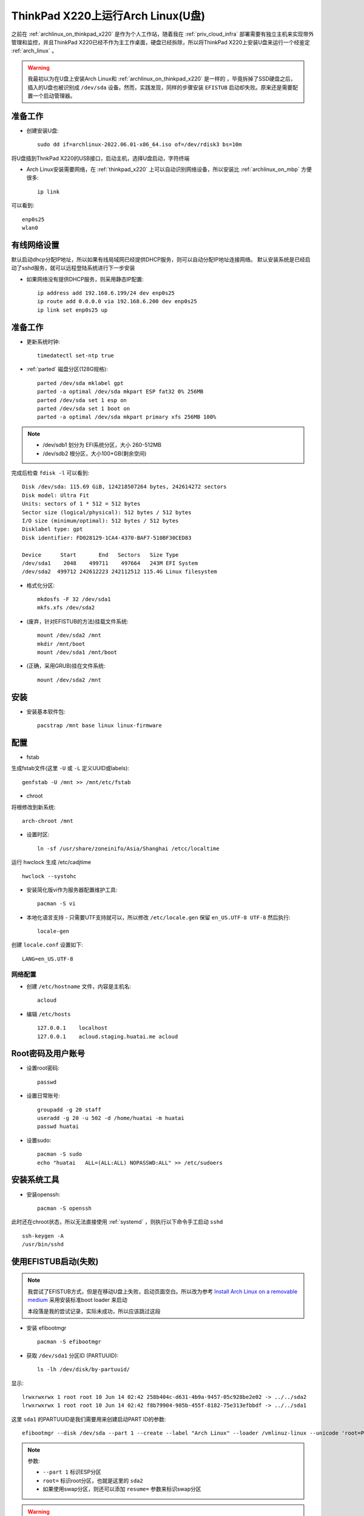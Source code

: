 .. _archlinux_on_thinkpad_x220_u_disk:

=====================================
ThinkPad X220上运行Arch Linux(U盘)
=====================================

之前在 :ref:`archlinux_on_thinkpad_x220` 是作为个人工作站，随着我在 :ref:`priv_cloud_infra` 部署需要有独立主机来实现带外管理和监控，并且ThinkPad X220已经不作为主工作桌面，硬盘已经拆除，所以将ThinkPad X220上安装U盘来运行一个经鉴定  :ref:`arch_linux` 。

.. warning::

   我最初以为在U盘上安装Arch Linux和 :ref:`archlinux_on_thinkpad_x220` 是一样的 ，毕竟拆掉了SSD硬盘之后，插入的U盘也被识别成 ``/dev/sda`` 设备。然而，实践发现，同样的步骤安装 ``EFISTUB`` 启动却失败。原来还是需要配置一个启动管理器。

准备工作
=========

- 创建安装U盘::

   sudo dd if=archlinux-2022.06.01-x86_64.iso of=/dev/rdisk3 bs=10m
   
将U盘插到ThnkPad X220的USB接口，启动主机，选择U盘启动，字符终端

- Arch Linux安装需要网络，在 :ref:`thinkpad_x220` 上可以自动识别网络设备，所以安装比 :ref:`archlinux_on_mbp` 方便很多::

   ip link

可以看到::

   enp0s25
   wlan0

有线网络设置
==============

默认启动dhcp分配IP地址，所以如果有线局域网已经提供DHCP服务，则可以自动分配IP地址连接网络。 默认安装系统是已经启动了sshd服务，就可以远程登陆系统进行下一步安装

- 如果网络没有提供DHCP服务，则采用静态IP配置::

   ip address add 192.168.6.199/24 dev enp0s25
   ip route add 0.0.0.0 via 192.168.6.200 dev enp0s25
   ip link set enp0s25 up

准备工作
============

- 更新系统时钟::

   timedatectl set-ntp true

- :ref:`parted` 磁盘分区(128G规格)::

   parted /dev/sda mklabel gpt
   parted -a optimal /dev/sda mkpart ESP fat32 0% 256MB
   parted /dev/sda set 1 esp on
   parted /dev/sda set 1 boot on
   parted -a optimal /dev/sda mkpart primary xfs 256MB 100%

.. note::

   - /dev/sdb1 划分为 EFI系统分区，大小 260-512MB
   - /dev/sdb2 根分区，大小100+GB(剩余空间)

完成后检查 ``fdisk -l`` 可以看到::

   Disk /dev/sda: 115.69 GiB, 124218507264 bytes, 242614272 sectors
   Disk model: Ultra Fit
   Units: sectors of 1 * 512 = 512 bytes
   Sector size (logical/physical): 512 bytes / 512 bytes
   I/O size (minimum/optimal): 512 bytes / 512 bytes
   Disklabel type: gpt
   Disk identifier: FD028129-1CA4-4370-BAF7-510BF30CED83

   Device      Start       End   Sectors   Size Type
   /dev/sda1    2048    499711    497664   243M EFI System
   /dev/sda2  499712 242612223 242112512 115.4G Linux filesystem

- 格式化分区::

   mkdosfs -F 32 /dev/sda1
   mkfs.xfs /dev/sda2

- (废弃，针对EFISTUB的方法)挂载文件系统::

   mount /dev/sda2 /mnt
   mkdir /mnt/boot
   mount /dev/sda1 /mnt/boot

- (正确，采用GRUB)挂在文件系统::

   mount /dev/sda2 /mnt

安装
======

- 安装基本软件包::

   pacstrap /mnt base linux linux-firmware

配置
======

- fstab

生成fstab文件(这里 ``-U`` 或 ``-L`` 定义UUID或labels)::

   genfstab -U /mnt >> /mnt/etc/fstab

- chroot

将根修改到新系统::

   arch-chroot /mnt

- 设置时区::

   ln -sf /usr/share/zoneinifo/Asia/Shanghai /etcc/localtime

运行 hwclock 生成 /etc/cadjtime ::

   hwclock --systohc

- 安装简化版vi作为服务器配置维护工具::

   pacman -S vi

- 本地化语言支持 - 只需要UTF支持就可以，所以修改 ``/etc/locale.gen`` 保留 ``en_US.UTF-8 UTF-8`` 然后执行::

   locale-gen

创建 ``locale.conf`` 设置如下::

   LANG=en_US.UTF-8

网络配置
----------

- 创建 ``/etc/hostname`` 文件，内容是主机名::

   acloud

- 编辑 ``/etc/hosts`` ::

   127.0.0.1    localhost
   127.0.0.1    acloud.staging.huatai.me acloud

Root密码及用户账号
====================

- 设置root密码::

   passwd

- 设置日常账号::

   groupadd -g 20 staff
   useradd -g 20 -u 502 -d /home/huatai -m huatai
   passwd huatai

- 设置sudo::

   pacman -S sudo
   echo "huatai   ALL=(ALL:ALL) NOPASSWD:ALL" >> /etc/sudoers

安装系统工具
==============

- 安装openssh::

   pacman -S openssh

此时还在chroot状态，所以无法直接使用 :ref:`systemd` ，则执行以下命令手工启动 ``sshd`` ::

   ssh-keygen -A
   /usr/bin/sshd

使用EFISTUB启动(失败)
========================

.. note::

   我尝试了EFISTUB方式，但是在移动U盘上失败，启动页面空白。所以改为参考 `Install Arch Linux on a removable medium <https://wiki.archlinux.org/title/Install_Arch_Linux_on_a_removable_medium>`_ 采用安装标准boot loader 来启动

   本段落是我的尝试记录，实际未成功，所以应该跳过这段

- 安装 efibootmgr ::

   pacman -S efibootmgr

- 获取 ``/dev/sda1`` 分区ID (PARTUUID)::

   ls -lh /dev/disk/by-partuuid/

显示::

   lrwxrwxrwx 1 root root 10 Jun 14 02:42 258b404c-d631-4b9a-9457-05c928be2e02 -> ../../sda2
   lrwxrwxrwx 1 root root 10 Jun 14 02:42 f8b79904-985b-455f-8182-75e313efbbdf -> ../../sda1

这里 ``sda1`` 的PARTUUID是我们需要用来创建启动PART ID的参数::

   efibootmgr --disk /dev/sda --part 1 --create --label "Arch Linux" --loader /vmlinuz-linux --unicode 'root=PARTUUID=258b404c-d631-4b9a-9457-05c928be2e02 rw initrd=\initramfs-linux.img' --verbose

.. note::

   参数:

   - ``--part 1`` 标识ESP分区
   - ``root=`` 标识root分区，也就是这里的 ``sda2``
   - 如果使用swap分区，则还可以添加 ``resume=`` 参数来标识swap分区

.. warning::

   这里有一个疑惑， ``--disk /dev/sda`` 能保证系统启动时候设备识别么？毕竟每次启动系统是被磁盘顺序不同，可能会有不同的设备标记。

   例如，我安装启动U盘和目标U盘都插在主机上，启动时候

- arch linux不能识别ESP分区的vfat文件系统，启动时候会报错 ``mount: /new_root: unknown filesystem type 'vfat'`` 。原因是我将VFAT的分区 ``/etc/sda1`` 作为 ``/boot`` ，但是默认安装的内核是没有带有VFAT模块。

修改 ``/etc/mkinitcpio.conf`` 添加 vfat 和 xfs 模块::

      MODULES=(vfat xfs)
      BINARIES=(fsck fsck.ext2 fsck.ext3 fsck.ext4 e2fsck fsck.vfat fsck.msdos fsck.fat fsck.xfs)
   
- 安装fsck工具::

   pacman -S dosfstools xfsprogs

- 生成新的initramfs::

   mkinitcpio -P

这里有一些WARNING提示，是和硬件相关的 firmware ::

   ==> WARNING: Possibly missing firmware for module: aic94xx
   ==> WARNING: Possibly missing firmware for module: bfa
   ==> WARNING: Possibly missing firmware for module: qed
   ==> WARNING: Possibly missing firmware for module: qla1280
   ==> WARNING: Possibly missing firmware for module: qla2xxx
   ==> WARNING: Possibly missing firmware for module: wd719x
   ==> WARNING: Possibly missing firmware for module: xhci_pci

只要系统已经安装了 ``linux-firmware`` ，上述WARNING可以忽略

- 设置以后检查启动项::

   efibootmgr --verbose

- 设置启动顺序::

    efibootmgr --bootorder XXXX,XXXX --verbose

这里 ``xxxx,xxxx`` 是刚才 ``efibootmgr --verbose`` 输出的每个启动项的编号。默认就是刚才新添加的启动项在最前面，也就是默认先启动刚才新安装的配置

.. note::

   如果历史上积累了太多无用的EFI启动项，可以通过以下命令删除::

      efibootmgr -b # -B

   这里 ``#`` 是项目，请替换成实际值，例如::

      efibootmgr -b 001F -B

- 重启系统

使用exit或者ctrl-d命令chroot环境，然后 ``umount -R /mnt`` ，最后输入 ``reboot`` 命令重启系统。

安装Boot Loader - GRUB
=============================

- 对于使用GRUB的系统，和前面EFISTUB不同，暂时不挂载 ``/dev/sda1`` ，只挂载 ``/dev/sda2`` 到 ``/mnt`` 即执行 ``pacstrap /mnt base linux linux-firmware`` 。不过，我已经执行过一次 ``efibootmgr`` ，所以简单将文件移动到 ``/boot`` 目录下即可

- 执行chroot::

   arch-chroot /mnt

- 其他安装软件步骤都是相同的，见上文

- 安装Grub bootloader::

   pacman -S grub efibootmgr

.. note::

   Grub会调用 ``efibootmgr`` 来操作UEFI

- 创建EFI分区挂载目录::

   mkdir /boot/efi

- 挂载ESP分区::

   mount /dev/sda1 /boot/efi

- 安装grub::

   grub-install --target=x86_64-efi --bootloader-id=GRUB --efi-directory=/boot/efi

- 创建配置::

   grub-mkconfig -o /boot/grub/grub.cfg

- 注意 ``/etc/fstab`` 配置，需要修订 ``/boot/efi`` 挂载 ``/dev/sda1`` ::

   # /dev/sda2
   UUID=e5f1f419-266c-41b3-9df8-fef7fcd26f02    /           xfs         rw,relatime,attr2,inode64,logbufs=8,logbsize=32k,noquota  0 1
   # /dev/sda1
   UUID=5800-6B75       /boot/efi       vfat        rw,relatime,fmask=0022,dmask=0022,codepage=437,iocharset=ascii,shortname=mixed,utf8,errors=remount-ro 0 2

.. note::

   这里 ``/dev/sda1`` 挂载修改为 ``/boot/efi``
   
- 修改 ``/etc/mkinitcpio.conf`` 添加 vfat 和 xfs 模块(重要步骤，确保内核启动支持vfat和xfs分区)，并且带上必要的磁盘fsck(按需要支持的分区类型添加)::

      MODULES=(vfat xfs)
      BINARIES=(fsck fsck.ext2 fsck.ext3 fsck.ext4 e2fsck fsck.vfat fsck.msdos fsck.fat fsck.xfs)

- 修改 ``HOOKS`` 段落，将 ``block`` 和 ``keyboard`` 提前到 ``autodetect`` 前面。这个措施对于在多系统启动是在早期用户空间加载需要的模块::

   #HOOKS=(base udev autodetect modconf block filesystems keyboard fsck)
   HOOKS=(base udev block keyboard autodetect modconf filesystems fsck)

- 如果U盘需要用于不同的处理器，例如intel或amd，则同时安装 ``amd-ucode`` 和 ``intel-ucode`` 软件包::

   #pacman -S amd-ucode intel-ucode
   pacman -S intel-ucode
   
- 安装fsck工具::

   pacman -S dosfstools xfsprogs

- 生成新的initramfs::

   mkinitcpio -P

安装必要软件包
================

- 为方便工作，安装以下软件包::

   pacman -S sudo screen wpa_supplicant 

- 升级系统::

   sudo pacman -Syu

网络配置
===========

这次安装的arch linux是作为服务器使用，所以只安装字符界面工具。网络配置我没有采用 :ref:`archlinux_on_thinkpad_x220` 的 netctl 工具。

:ref:`archlinux_config_ip` 提供了不同的网络配置方法，这里实践仅采用简洁的 :ref:`systemd_networkd` 完成

静态IP
==========

- 编辑 ``/etc/systemd/network/enp0s25.network`` ::

   [Match]
   Name=enp0s25

   [Network]
   Address=192.168.6.199/24
   Gateway=192.168.6.200
   DNS=192.168.6.200

- 启动服务::

   sudo systemctl enable --now systemd-networkd

.. note::

   上述配置是完成对物理主机的有线网卡静态IP地址配置，这个IP地址是内网IP地址

无线网络
===========

系统默认采用了 :ref:`systemd` ，所以通常可以直接 :ref:`systemd_networkd_wlan` ，对于复杂的 ``802.1x和EAP`` 认证，可以 :ref:`wpa_supplicant`

WEP/WPA2网络
-----------------



参考
=======

- `Install Arch Linux on a removable medium <https://wiki.archlinux.org/title/Install_Arch_Linux_on_a_removable_medium>`_
- `How to Install Arch Linux[Step by Step Guide] <https://itsfoss.com/install-arch-linux/>`_
- `archlinux Installation guide <https://wiki.archlinux.org/index.php/Installation_guide>`_
- `How to Install Arch Linux <https://www.wikihow.com/Install-Arch-Linux>`_
- `How To Setup A WiFi Network In Arch Linux Using Terminal <http://www.linuxandubuntu.com/home/how-to-setup-a-wifi-in-arch-linux-using-terminal>`_
